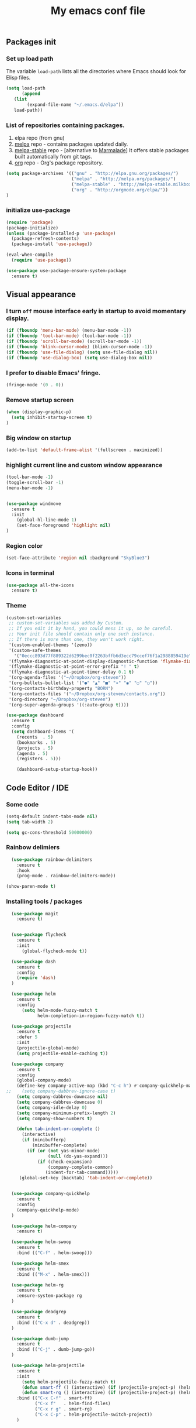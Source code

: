 #+TITLE: My emacs conf file

** Packages init

*** Set up load path

 The variable =load-path= lists all the directories where Emacs should look for Elisp files.

 #+BEGIN_SRC emacs-lisp :tangle ~/.emacs
 (setq load-path
       (append
	(list
         (expand-file-name "~/.emacs.d/elpa"))
	load-path))
 #+END_SRC

*** List of repositories containing packages.

1. elpa repo (from gnu)
2. [[http://melpa.milkbox.net/#/][melpa]] repo - contains packages updated daily.
3. [[http://melpa-stable.milkbox.net/#/][melpa-stable]] repo - [alternative to [[http://marmalade-repo.org/][Marmalade]]] It offers stable packages built automatically from git tags.
4. [[http://orgmode.org/elpa/][org]] repo - Org's package repository.

#+BEGIN_SRC emacs-lisp :tangle ~/.emacs
(setq package-archives '(("gnu" . "http://elpa.gnu.org/packages/")
                         ("melpa" . "http://melpa.org/packages/")
                         ("melpa-stable" . "http://melpa-stable.milkbox.net/packages/")
                         ("org" . "http://orgmode.org/elpa/"))
)
#+END_SRC

*** initialize use-package

#+BEGIN_SRC emacs-lisp :tangle ~/.emacs
(require 'package)
(package-initialize)
(unless (package-installed-p 'use-package)
  (package-refresh-contents)
  (package-install 'use-package))

(eval-when-compile
  (require 'use-package))

(use-package use-package-ensure-system-package
  :ensure t)

#+END_SRC



** Visual appearance

*** I turn =off= mouse interface early in startup to avoid momentary display.
#+BEGIN_SRC emacs-lisp :tangle ~/.emacs
(if (fboundp 'menu-bar-mode) (menu-bar-mode -1))
(if (fboundp 'tool-bar-mode) (tool-bar-mode -1))
(if (fboundp 'scroll-bar-mode) (scroll-bar-mode -1))
(if (fboundp 'blink-cursor-mode) (blink-cursor-mode -1))
(if (fboundp 'use-file-dialog) (setq use-file-dialog nil))
(if (fboundp 'use-dialog-box) (setq use-dialog-box nil))
#+END_SRC

*** I prefer to disable Emacs' fringe.

#+BEGIN_SRC emacs-lisp :tangle ~/.emacs
(fringe-mode '(0 . 0))
#+END_SRC

*** Remove startup screen

#+BEGIN_SRC emacs-lisp :tangle ~/.emacs
(when (display-graphic-p)
  (setq inhibit-startup-screen t)
)
#+END_SRC

*** Big window on startup

#+BEGIN_SRC emacs-lisp :tangle ~/.emacs
(add-to-list 'default-frame-alist '(fullscreen . maximized))
#+END_SRC

*** highlight current line and custom window appearance

#+BEGIN_SRC emacs-lisp :tangle ~/.emacs
(tool-bar-mode -1)
(toggle-scroll-bar -1)
(menu-bar-mode -1)


(use-package windmove
  :ensure t
  :init
    (global-hl-line-mode 1)
    (set-face-foreground 'highlight nil)
)
#+END_SRC

*** Region color 
#+BEGIN_SRC emacs-lisp :tangle ~/.emacs
(set-face-attribute 'region nil :background "SkyBlue3")
#+END_SRC

*** Icons in terminal
#+BEGIN_SRC emacs-lisp :tangle ~/.emacs
(use-package all-the-icons
  :ensure t)
#+END_SRC

*** Theme
#+BEGIN_SRC emacs-lisp :tangle ~/.emacs
(custom-set-variables
 ;; custom-set-variables was added by Custom.
 ;; If you edit it by hand, you could mess it up, so be careful.
 ;; Your init file should contain only one such instance.
 ;; If there is more than one, they won't work right.
 '(custom-enabled-themes '(zeno))
 '(custom-safe-themes
   '("0eccc893d77f889322d6299bec0f2263bffb6d3ecc79ccef76f1a2988859419e" default))
 '(flymake-diagnostic-at-point-display-diagnostic-function 'flymake-diagnostic-at-point-display-popup t)
 '(flymake-diagnostic-at-point-error-prefix "! " t)
 '(flymake-diagnostic-at-point-timer-delay 0.1 t)
 '(org-agenda-files '("~/Dropbox/org-steven"))
 '(org-bullets-bullet-list '("●" "▲" "■" "✶" "◉" "○" "○"))
 '(org-contacts-birthday-property "BORN")
 '(org-contacts-files '("~/Dropbox/org-steven/contacts.org"))
 '(org-directory "~/Dropbox/org-steven")
 '(org-super-agenda-groups '((:auto-group t))))
#+END_SRC

#+BEGIN_SRC emacs-lisp :tangle ~/.emacs
(use-package dashboard
  :ensure t
  :config
  (setq dashboard-items '(
    (recents  . 5)
    (bookmarks . 5)
    (projects . 5)
    (agenda . 5)
    (registers . 5)))

    (dashboard-setup-startup-hook))
#+END_SRC

** Code Editor / IDE

*** Some code
#+BEGIN_SRC emacs-lisp :tangle ~/.emacs
(setq-default indent-tabs-mode nil)
(setq tab-width 2)

(setq gc-cons-threshold 50000000)
#+END_SRC

*** Rainbow delimiers
#+BEGIN_SRC emacs-lisp :tangle ~/.emacs
  (use-package rainbow-delimiters
    :ensure t
    :hook
    (prog-mode . rainbow-delimiters-mode))

(show-paren-mode t)

#+END_SRC
    
*** Installing tools / packages

#+BEGIN_SRC emacs-lisp :tangle ~/.emacs
  (use-package magit
    :ensure t)


  (use-package flycheck
    :ensure t
    :init
      (global-flycheck-mode t))

  (use-package dash
    :ensure t
    :config
    (require 'dash)
  )

  (use-package helm
    :ensure t
    :config 
      (setq helm-mode-fuzzy-match t
            helm-completion-in-region-fuzzy-match t))

  (use-package projectile
    :ensure t
    :defer 5
    :init
    (projectile-global-mode)
    (setq projectile-enable-caching t))

  (use-package company 
    :ensure t
    :config
    (global-company-mode)
    (define-key company-active-map (kbd "C-c h") #'company-quickhelp-manual-begin)
;;    (setq company-dabbrev-ignore-case t)
    (setq company-dabbrev-downcase nil)
    (setq company-dabbrev-downcase 0)
    (setq company-idle-delay 0)
    (setq company-minimum-prefix-length 2)
    (setq company-show-numbers t)

    (defun tab-indent-or-complete ()
      (interactive)
      (if (minibufferp)
          (minibuffer-complete)
        (if (or (not yas-minor-mode)
                (null (do-yas-expand)))
            (if (check-expansion)
                (company-complete-common)
               (indent-for-tab-command)))))
     (global-set-key [backtab] 'tab-indent-or-complete))


  (use-package company-quickhelp
    :ensure t
    :config
    (company-quickhelp-mode)
  )

  (use-package helm-company 
    :ensure t)

  (use-package helm-swoop
    :ensure t
    :bind (("C-f" . helm-swoop)))

  (use-package helm-smex
    :ensure t
    :bind (("M-x" . helm-smex)))

  (use-package helm-rg
    :ensure t
    :ensure-system-package rg
  )

  (use-package deadgrep
    :ensure t
    :bind (("C-x d" . deadgrep))
  )

  (use-package dumb-jump
    :ensure t
    :bind (("C-j" . dumb-jump-go))
  )

  (use-package helm-projectile
    :ensure t
    :init 
      (setq helm-projectile-fuzzy-match t)
      (defun smart-ff () (interactive) (if (projectile-project-p) (helm-projectile-find-file-dwim) (call-interactively 'helm-find-files)))
      (defun smart-rg () (interactive) (if (projectile-project-p) (helm-projectile-rg) (helm-rg)))
    :bind (("C-x C-f" . smart-ff)
           ("C-x f"   . helm-find-files)
           ("C-x r g" . smart-rg)
           ("C-x C-p" . helm-projectile-switch-project))
    )



  (use-package lsp-mode
    :ensure t
    :commands lsp)

  (use-package lsp-ui
    :ensure t
    :commands lsp-ui-mode)

  (use-package company-lsp
    :ensure t
    :commands company-lsp)

  (use-package raml-mode
    :load-path "~/.emacs.d/raml-mode"
    :mode "\\.raml\\'")

  ;; helper funcftions
  (defun lsp-company-transformer (candidates)
    (let ((completion-ignore-case t))
      (all-completions (company-grab-symbol) candidates)))

  (defun lsp-js-hook nil
    (make-local-variable 'company-transformers)
    (push 'lsp-company-transformer company-transformers))

  (use-package typescript-mode
    :ensure t
    :init
    (add-to-list 'semantic-symref-filepattern-alist  '(typescript-mode "*.ts"))
    )

  (use-package js2-mode
    :ensure t
    :defer t
    :mode "\\.js\\'"
    :ensure-system-package (javascript-typescript-langserver . "sudo npm i -g javascript-typescript-langserver")
    :hook (lsp lsp-javascript-typescript-enable lsp-js-hook))

  (use-package json-mode
    :ensure t
    :defer t
    :mode "\\.json\\'")

  (use-package web-mode
    :ensure t
    :mode (("\\.html\\'" . web-mode)
          ("\\.twig\\'" . web-mode)))

  (use-package pug-mode
    :ensure t
    :mode (("\\.pug\\'" . pug-mode)))

  (use-package yaml-mode
    :ensure t
    :mode "\\.ya?ml\\'")

  (use-package dockerfile-mode
    :ensure t
    :mode "Dockerfile\\'")

#+END_SRC



# (define-key custom-keys-map (kbd "C-x C-m")  'sidebar-open)
# (define-key custom-keys-map (kbd "C-x m")  'mu4e)





**** Copy without killing
#+BEGIN_SRC emacs-lisp :tangle ~/.emacs
(defun xah-copy-to-register-1 ()
  "Copy current line or text selection to register 1.
See also: `xah-paste-from-register-1', `copy-to-register'.

URL `http://ergoemacs.org/emacs/elisp_copy-paste_register_1.html'
Version 2017-01-23"
  (interactive)
  (let ($p1 $p2)
    (if (region-active-p)
        (progn (setq $p1 (region-beginning))
               (setq $p2 (region-end)))
      (progn (setq $p1 (line-beginning-position))
      (setq $p2 (line-end-position))))
	     (copy-to-register ?1 $p1 $p2)))


(defun xah-paste-from-register-1 ()
  "Paste text from register 1.
See also: `xah-copy-to-register-1', `insert-register'.
URL `http://ergoemacs.org/emacs/elisp_copy-paste_register_1.html'
Version 2015-12-08"
  (interactive)
  (when (use-region-p)
    (delete-region (region-beginning) (region-end)))
  (insert-register ?1 t))

#+END_SRC
     
*** Navigation

#+BEGIN_SRC emacs-lisp :tangle ~/.emacs
(require 'cl)
(use-package windmove
  :ensure t
  :bind (("M-<left>" . windmove-left)
         ("M-<right>" . windmove-right)
         ("M-<up>" . windmove-up)
         ("M-<down>" . windmove-down)
   ))


(global-set-key (kbd "C-x C-x")  'delete-window)

(defun  split-and-find-file (&optional HV)
   "Split the window and open the find-file prompt"
  (setq cmd (if (string= HV "V") 
                   'split-window-vertically
                   'split-window-horizontally))

  (lexical-let ((split-cmd cmd))
       #'(lambda ()
           (interactive)
           (funcall split-cmd)
           (other-window 1)
           (call-interactively (key-binding (kbd "C-x C-f")))
)))

(global-set-key (kbd "C-x C-<right>")  (split-and-find-file "H"))
(global-set-key (kbd "C-x C-<left>")  (split-and-find-file "H"))
(global-set-key (kbd "C-x C-<up>")  (split-and-find-file "V"))
(global-set-key (kbd "C-x C-<down>")  (split-and-find-file "V"))



(use-package multiple-cursors
  :ensure t
  :bind (("C-. RET" .  'mc/edit-lines)
         ("C-. C-s" .  'mc/mark-next-like-this-word)
         ("C-. C-r" .  'mc/mark-previous-like-this-word)
))

(use-package phi-search
  :ensure t
  :bind (("C-s" . 'phi-search)
         ("C-r" . 'phi-search-backward))
)

(global-set-key (kbd "C-S-c") 'xah-copy-to-register-1)
(global-set-key (kbd "C-S-v") 'xah-paste-from-register-1)

(global-set-key (kbd "C-d")  'duplicate-line-or-region)


#+END_SRC
*** Treemacs
#+BEGIN_SRC emacs-lisp :tangle ~/.emacs
(use-package treemacs
  :ensure t
  :defer t
  :init
  (with-eval-after-load 'winum
    (define-key winum-keymap (kbd "M-0") #'treemacs-select-window))
  :config
  (progn
    (setq treemacs-collapse-dirs                 (if (executable-find "python") 3 0)
          treemacs-deferred-git-apply-delay      0.5
          treemacs-display-in-side-window        t
          treemacs-eldoc-display                 t
          treemacs-file-event-delay              5000
          treemacs-file-follow-delay             0.2
          treemacs-follow-after-init             t
          treemacs-git-command-pipe              ""
          treemacs-goto-tag-strategy             'refetch-index
          treemacs-indentation                   2
          treemacs-indentation-string            " "
          treemacs-is-never-other-window         nil
          treemacs-max-git-entries               5000
          treemacs-no-png-images                 nil
          treemacs-no-delete-other-windows       t
          treemacs-project-follow-cleanup        nil
          treemacs-persist-file                  (expand-file-name ".cache/treemacs-persist" user-emacs-directory)
          treemacs-recenter-distance             0.1
          treemacs-recenter-after-file-follow    nil
          treemacs-recenter-after-tag-follow     nil
          treemacs-recenter-after-project-jump   'always
          treemacs-recenter-after-project-expand 'on-distance
          treemacs-show-cursor                   nil
          treemacs-show-hidden-files             t
          treemacs-silent-filewatch              nil
          treemacs-silent-refresh                nil
          treemacs-sorting                       'alphabetic-desc
          treemacs-space-between-root-nodes      t
          treemacs-tag-follow-cleanup            t
          treemacs-tag-follow-delay              1.5
          treemacs-width                         35)

    ;; The default width and height of the icons is 22 pixels. If you are
    ;; using a Hi-DPI display, uncomment this to double the icon size.
    ;;(treemacs-resize-icons 44)

    (treemacs-follow-mode t)
    (treemacs-filewatch-mode t)
    (treemacs-fringe-indicator-mode t)
    (pcase (cons (not (null (executable-find "git")))
                 (not (null (executable-find "python3"))))
      (`(t . t)
       (treemacs-git-mode 'deferred))
      (`(t . _)
       (treemacs-git-mode 'simple))))
  :bind
  (:map global-map
        ("M-0"       . treemacs-select-window)
        ("C-x t 1"   . treemacs-delete-other-windows)
        ("C-x t t"   . treemacs)
        ("C-x t B"   . treemacs-bookmark)
        ("C-x t C-t" . treemacs-find-file)
        ("C-x t M-t" . treemacs-find-tag)))

(use-package treemacs-projectile
  :after treemacs projectile
  :ensure t)

(use-package treemacs-icons-dired
  :after treemacs dired
  :ensure t
  :config (treemacs-icons-dired-mode))

(use-package treemacs-magit
  :after treemacs magit
  :ensure t)
#+END_SRC

*** Duplicate line

#+BEGIN_SRC emacs-lisp :tangle ~/.emacs
(defun duplicate-line-or-region (&optional n)
  "Duplicate current line, or region if active.
With argument N, make N copies.
With negative N, comment out original line and use the absolute value."
  (interactive "*p")
  (let ((use-region (use-region-p)))
    (save-excursion
      (let ((text (if use-region        ;Get region if active, otherwise line
                      (buffer-substring (region-beginning) (region-end))
                    (prog1 (thing-at-point 'line)
                      (end-of-line)
                      (if (< 0 (forward-line 1)) ;Go to beginning of next line, or make a new one
                          (newline))))))
        (dotimes (i (abs (or n 1)))     ;Insert N times, or once if not specified
          (insert text))))
    (if use-region nil                  ;Only if we're working with a line (not a region)
      (let ((pos (- (point) (line-beginning-position)))) ;Save column
        (if (> 0 n)                             ;Comment out original with negative arg
            (comment-region (line-beginning-position) (line-end-position)))
        (forward-line 1)
        (forward-char pos)))))
#+END_SRC

*** multi-term keys (minor-mode)
#+BEGIN_SRC emacs-lisp :tangle ~/.emacs
(use-package multi-term
  :ensure t
  :bind (("<f12>" . (lambda() (interactive) (multi-term-dedicated-open) (other-window 1))))
  :config
    (defvar term-mode-keymap (make-keymap) "term-mode keymap.")
    
    (define-key term-mode-keymap (kbd "s-<left>")  'windmove-left)
    (define-key term-mode-keymap (kbd "s-<right>") 'windmove-right)
    (define-key term-mode-keymap (kbd "s-<up>")    'windmove-up)
    (define-key term-mode-keymap (kbd "s-<down>")  'windmove-down)
    
    (define-key term-mode-keymap (kbd "M-<left>")  'windmove-left)
    (define-key term-mode-keymap (kbd "M-<right>") 'windmove-right)
    (define-key term-mode-keymap (kbd "M-<up>")    'windmove-up)
    (define-key term-mode-keymap (kbd "M-<down>")  'windmove-down)
    (define-key term-mode-keymap (kbd "M-x") 'helm-smex)
    
    (define-key term-mode-keymap (kbd "C-c C-c")  'term-interrupt-subjob)
    (define-key term-mode-keymap (kbd "M-DEL") 'term-send-backward-kill-word)
    (define-key term-mode-keymap (kbd "C-<right>") (lambda() (interactive) (term-send-raw-string "\e[1;5C")))
    (define-key term-mode-keymap (kbd "C-<left>") (lambda() (interactive) (term-send-raw-string "\e[1;5D")))
    (define-key term-mode-keymap (kbd "C-r") (lambda()(interactive) (term-send-raw-string "\C-r")))
    (define-key term-mode-keymap (kbd "C-d") (lambda()(interactive) (term-send-raw-string "\C-d")))

    (define-minor-mode my-term-minor-mode
      "A minor mode so that I got a normal terminal."
        :init-value nil
        :lighter "my-term"
        :keymap term-mode-keymap)
    
    (add-hook 'term-mode-hook (lambda()
      (message "%s" "This is in term mode and hook enabled.")
      (dolist (key '("\C-a" "\C-b" "\C-c" "\C-c \C-c" "\C-d" "\C-e" "\C-f" "\C-g"
        "\C-h" "\C-k" "\C-l" "\C-n" "\C-o" "\C-p" "\C-q"
        "\C-t" "\C-u" "\C-v" "\C-x" "\C-z" "\C-r" "\M-DEL" "\e"))
        (local-unset-key key))    
      (my-term-minor-mode 1)))
  (my-term-minor-mode -1))
#+END_SRC

*** org-mode shift select
#+BEGIN_SRC emacs-lisp :tangle ~/.emacs
(setq org-support-shift-select t)
#+END_SRC

*** Emacs backup
#+BEGIN_SRC emacs-lisp :tangle ~/.emacs
(setq backup-directory-alist `(("." . "~/.backups-emacs")))
(setq delete-old-versions t
  kept-new-versions 6
  kept-old-versions 2
  version-control t)
#+END_SRC

*** ialign
#+BEGIN_SRC emacs-lisp :tangle ~/.emacs
(modify-all-frames-parameters '((inhibit-double-buffering . t)))
(global-set-key (kbd "C-x C-i") #'ialign)
#+END_SRC
*** emacs 26+ hacks
#+BEGIN_SRC emacs-lisp :tangle ~/.emacs
(setenv "GDK_SCALE" "1")
(setenv "GDK_DPI_SCALE" "1")
(modify-all-frames-parameters '((inhibit-double-buffering . t)))
#+END_SRC
*** flymake
#+BEGIN_SRC emacs-lisp :tangle ~/.emacs
(use-package flymake-diagnostic-at-point
  :after flymake
  :custom
  (flymake-diagnostic-at-point-timer-delay 0.1)
  (flymake-diagnostic-at-point-error-prefix "! ")
  (flymake-diagnostic-at-point-display-diagnostic-function 'flymake-diagnostic-at-point-display-popup)
  :hook
  (flymake-mode . flymake-diagnostic-at-point-mode))
#+END_SRC

*** Python
#+BEGIN_SRC emacs-lisp :tangle ~/.emacs

(use-package elpy
  :ensure t
  :config
    (setq elpy-rpc-python-command "python3")
    (setq python-shell-interpreter "ipython3"
      python-shell-interpreter-args "-i")

    (add-hook 'python-mode-hook 'jedi:setup)
    (define-key python-mode-map (kbd "M-.") 'jedi:goto-definition)
    (setq jedi:complete-on-dot t)
    (elpy-enable))

#+END_SRC

* org-mode 
#+BEGIN_SRC emacs-lisp :tangle ~/.emacs
;; weird trick 
(setq date '(12 21 2017))
(use-package org-indent :ensure nil :after org :delight)

(use-package org
  :ensure org-plus-contrib
  :custom
    (org-directory "~/Dropbox/org-steven")
    (org-agenda-files (list org-directory))
  :config
    (require 'org-inlinetask)
    (define-key global-map "\C-cl" 'org-store-link)
    (define-key global-map "\C-ca" 'org-agenda)
    (define-key global-map "\C-c\C-a" 'cfw:open-org-calendar)
    (define-key global-map "\C-cc" 'org-capture)

    (setq org-log-done t)
    (setq org-confirm-elisp-link-function nil)

    (setq org-todo-keywords
      '((sequence "TODO(t)" "WIP(w)" "|" "DONE(d)")
    ))


    (setq org-todo-keyword-faces '(
        ("TO_READ"   . "Magenta") 
        ("GLIMPSED"  . "DarkGoldenrod") 
        ("DONE"      . "LimeGreen")
        ("RECOMMEND" . "MediumOrchid") 
        ("BORED"     . "red") 
        ("TOO_HARD"  . "red")
        
        ("MAYBE"    . "dodger blue")
        ("TODO"     . "red")
        ("WIP"      . "orange")
        ("DONE"     . "LimeGreen")
        ("CANCELED" . "magenta" )
     ))

(setq org-capture-templates
  '(("a" "Appointment" entry (file  "~/Dropbox/org-steven/gcal.org" ) "* %?\n\n%^T\n\n:PROPERTIES:\n\n:END:\n\n")
    ("l" "Link" entry (file+headline "~/Dropbox/org-steven/links.org" "Links") "* %? %^L %^g \n%T" :prepend t)
    ("b" "Blog idea" entry (file+headline "~/Dropbox/org-steven/todo.org" "Blog Topics:") "* %?\n%T" :prepend t)
    ("t" "To Do Item" entry (file+headline "~/Dropbox/org-steven/todo.org" "To Do") "* TODO %?\n%u" :prepend t)
    ("n" "Note" entry (file+headline "~/Dropbox/org-steven/todo.org" "Note space") "* %?\n%u" :prepend t)
    ("j" "Journal" entry (file+datetree "~/Dropbox/org-steven/journal.org") "* %?\nEntered on %U\n  %i\n  %a")
    ("c" "Contacts" entry (file "~/Dropbox/org-steven/contacts.org") "* %(org-contacts-template-name)\n\n:PROPERTIES:\n\n:EMAIL: %(org-contacts-template-email)\n\n")
    ("s" "Screencast" entry (file "~/Dropbox/org-steven/screencastnotes.org") "* %?\n%i\n")))
)

(use-package org-super-agenda
  :ensure t
  :custom (org-super-agenda-groups '((:auto-group t)) (org-agenda-list)))

(use-package org-bullets
  :ensure t
  :after org
  :hook (org-mode . org-bullets-mode)
  :custom (org-bullets-bullet-list '("●" "▲" "■" "✶" "◉" "○" "○")))


(add-to-list 'org-modules 'org-habit t)
(add-to-list 'org-modules 'org-checklist t)

;; Set Up org-projectile

(use-package org-projectile
  :bind (("C-c n p" . org-projectile-project-todo-completing-read)
         ("C-c c" . org-capture))
  :config
  (progn
    (setq org-projectile-projects-file
          "~/Dropbox/org-steven/projects.org")
;;    (setq org-agenda-files (append org-agenda-files (org-projectile-todo-files)))
    (push (org-projectile-project-todo-entry) org-capture-templates))
  :ensure t)


;; Set Up org-contacts

(use-package org-contacts
  :ensure nil
  :after org
  :custom (org-contacts-files '("~/Dropbox/org-steven/contacts.org"))
  :custom (org-contacts-birthday-property "BORN")
  :config
)


;; checkbox validate parent


(defun my/org-checkbox-todo ()
  "Switch header TODO state to DONE when all checkboxes are ticked, to TODO otherwise"
  (let ((todo-state (org-get-todo-state)) beg end)
    (unless (not todo-state)
      (save-excursion
    (org-back-to-heading t)
    (setq beg (point))
    (end-of-line)
    (setq end (point))
    (goto-char beg)
    (if (re-search-forward "\\[\\([0-9]*%\\)\\]\\|\\[\\([0-9]*\\)/\\([0-9]*\\)\\]"
                   end t)
        (if (match-end 1)
        (if (equal (match-string 1) "100%")
            (unless (string-equal todo-state "DONE")
              (org-todo 'done))
          (unless (string-equal todo-state "TODO")
            (org-todo 'todo)))
          (if (and (> (match-end 2) (match-beginning 2))
               (equal (match-string 2) (match-string 3)))
          (unless (string-equal todo-state "DONE")
            (org-todo 'done))
        (unless (string-equal todo-state "TODO")
          (org-todo 'todo)))))))))

(add-hook 'org-checkbox-statistics-hook 'my/org-checkbox-todo)

;; Set Up Google Calendar

'(org-agenda-include-diary t)

(use-package org-gcal
  :ensure t
  :config

  (setq package-check-signature nil)

  (setq org-gcal-client-id "174856972518-te2gkd7e9krp7tic68eeqsngbcihdshd.apps.googleusercontent.com"
      org-gcal-client-secret "Za7tXAXaybyHDVkdrAC3nrcS"
      org-gcal-file-alist '(("boehm_s@etna-alternance.net" .  "~/Dropbox/org-steven/gcal.org")))

  (add-hook 'org-agenda-mode-hook (lambda () (org-gcal-sync) ))
  (add-hook 'org-capture-after-finalize-hook (lambda () (org-gcal-sync) ))
)

(use-package calfw-org :ensure t)
(use-package calfw-ical :ensure t)

(use-package calfw
  :ensure t
  :config
    (require 'calfw)
    (require 'calfw-org)
    (setq cfw:org-overwrite-default-keybinding t)
    (require 'calfw-ical)
)

(use-package calfw-gcal 
  :ensure t
  :config
    (require 'calfw-gcal)
)

#+END_SRC


* For C/C++

** Setup General

#+BEGIN_SRC emacs-lisp :tangle ~/.emacs
(setq gc-cons-threshold 100000000)
(setq inhibit-startup-message t)

(defalias 'yes-or-no-p 'y-or-n-p)

;; show unncessary whitespace that can mess up your diff
(add-hook 'prog-mode-hook
          (lambda () (interactive)
            (setq show-trailing-whitespace 1)))

;; use space to indent by default
(setq-default indent-tabs-mode nil)

;; set appearance of a tab that is represented by 4 spaces
(setq-default tab-width 2)

;; Compilation
(global-set-key (kbd "<f5>") (lambda ()
                               (interactive)
                               (setq-local compilation-read-command nil)
                               (call-interactively 'compile)))
;; setup GDB
(setq
 ;; use gdb-many-windows by default
 gdb-many-windows t

 ;; Non-nil means display source file containing the main routine at startup
 gdb-show-main t
 )


;; Package zygospore
(use-package zygospore
  :bind (("C-x 1" . zygospore-toggle-delete-other-windows)
         ("RET" .   newline-and-indent)))

  ; automatically indent when press RET

;; activate whitespace-mode to view all whitespace characters
(global-set-key (kbd "C-c w") 'whitespace-mode)

 #+END_SRC


** Setup C

#+BEGIN_SRC emacs-lisp :tangle ~/.emacs
(use-package cl-lib
  :ensure t)
(use-package cc-mode
  :ensure t
  :init
  (require 'cc-mode)
  (define-key c-mode-map  [(tab)] 'company-complete)
  (define-key c++-mode-map  [(tab)] 'company-complete))

(use-package company-c-headers
  :ensure t
  :init
  (add-to-list 'company-backends 'company-c-headers))

;; hs-minor-mode for folding source code
(add-hook 'c-mode-common-hook 'hs-minor-mode)

(setq c-default-style "linux") ;; set style to "linux"

 #+END_SRC

** Setup PHP

#+BEGIN_SRC emacs-lisp :tangle ~/.emacs
  (require 'semantic/symref/grep)

  (use-package company-php  :ensure t)

  (use-package php-mode
    :ensure t
    :init
    (add-to-list 'semantic-symref-filepattern-alist  '(php-mode "*.php" "*.tpl"))
    )
 #+END_SRC


** Setup Editing

#+BEGIN_SRC emacs-lisp :tangle ~/.emacs
;; GROUP: Editing -> Editing Basics
(setq global-mark-ring-max 5000         ; increase mark ring to contains 5000 entries
      mark-ring-max 5000                ; increase kill ring to contains 5000 entries
      mode-require-final-newline t      ; add a newline to end of file
      tab-width 4                       ; default to 4 visible spaces to display a tab
      )

(add-hook 'sh-mode-hook (lambda ()
                          (setq tab-width 4)))

(set-terminal-coding-system 'utf-8)
(set-keyboard-coding-system 'utf-8)
(set-language-environment "UTF-8")
(prefer-coding-system 'utf-8)

(setq-default indent-tabs-mode nil)
(delete-selection-mode)
(global-set-key (kbd "RET") 'newline-and-indent)

;; GROUP: Editing -> Killing
(setq kill-ring-max 5000 ; increase kill-ring capacity
      kill-whole-line t  ; if NIL, kill whole line and move the next line up
      )

;; show whitespace in diff-mode
(add-hook 'diff-mode-hook (lambda ()
                            (setq-local whitespace-style
                                        '(face
                                          tabs
                                          tab-mark
                                          spaces
                                          space-mark
                                          trailing
                                          indentation::space
                                          indentation::tab
                                          newline
                                          newline-mark))
                            (whitespace-mode 1)))

;; Package: volatile-highlights
;; GROUP: Editing -> Volatile Highlights
(use-package volatile-highlights
  :ensure t
  :init
  (volatile-highlights-mode t))

;; Package: undo-tree
;; GROUP: Editing -> Undo -> Undo Tree
(use-package undo-tree
  :ensure t
  :init
  (global-undo-tree-mode 1))

;; Package: yasnippet
;; GROUP: Editing -> Yasnippet
;; Package: yasnippet
(use-package yasnippet
  :ensure t
  :defer t
  :init
  (add-hook 'prog-mode-hook 'yas-minor-mode)
  (yas-global-mode 1)
)

(use-package yasnippet-snippets 
  :ensure t)

;; Package: clean-aindent-mode
(use-package clean-aindent-mode
  :ensure t
  :init
  (add-hook 'prog-mode-hook 'clean-aindent-mode))

;; Package: dtrt-indent
(use-package dtrt-indent
  :ensure t
  :init
  (dtrt-indent-mode 1)
  (setq dtrt-indent-verbosity 0))

;; Package: ws-butler
(use-package ws-butler
  :ensure t
  :init
  (add-hook 'prog-mode-hook 'ws-butler-mode)
  (add-hook 'text-mode 'ws-butler-mode)
  (add-hook 'fundamental-mode 'ws-butler-mode))

;; PACKAGE: comment-dwim-2
(use-package comment-dwim-2
  :ensure t
  :bind (("M-;" . comment-dwim-2))
  )

;; PACKAGE: anzu
;; GROUP: Editing -> Matching -> Isearch -> Anzu
(use-package anzu
  :ensure t
  :init
  (global-anzu-mode)
  (global-set-key (kbd "M-%") 'anzu-query-replace)
  (global-set-key (kbd "C-M-%") 'anzu-query-replace-regexp))

;; PACKAGE: iedit
(use-package iedit
  :ensure t
  :bind (("C-;" . iedit-mode))
  :init
  (setq iedit-toggle-key-default nil))

;; Customized functions
(defun prelude-move-beginning-of-line (arg)
  "Move point back to indentation of beginning of line.
Move point to the first non-whitespace character on this line.
If point is already there, move to the beginning of the line.
Effectively toggle between the first non-whitespace character and
the beginning of the line.
If ARG is not nil or 1, move forward ARG - 1 lines first. If
point reaches the beginning or end of the buffer, stop there."
  (interactive "^p")
  (setq arg (or arg 1))

  ;; Move lines first
  (when (/= arg 1)
    (let ((line-move-visual nil))
      (forward-line (1- arg))))

  (let ((orig-point (point)))
    (back-to-indentation)
    (when (= orig-point (point))
      (move-beginning-of-line 1))))

(global-set-key (kbd "C-a") 'prelude-move-beginning-of-line)

(defadvice kill-ring-save (before slick-copy activate compile)
  "When called interactively with no active region, copy a single
line instead."
  (interactive
   (if mark-active (list (region-beginning) (region-end))
     (message "Copied line")
     (list (line-beginning-position)
           (line-beginning-position 2)))))

(defadvice kill-region (before slick-cut activate compile)
  "When called interactively with no active region, kill a single
  line instead."
  (interactive
   (if mark-active (list (region-beginning) (region-end))
     (list (line-beginning-position)
           (line-beginning-position 2)))))

;; kill a line, including whitespace characters until next non-whiepsace character
;; of next line
(defadvice kill-line (before check-position activate)
  (if (member major-mode
              '(emacs-lisp-mode scheme-mode lisp-mode
                                c-mode c++-mode objc-mode
                                latex-mode plain-tex-mode))
      (if (and (eolp) (not (bolp)))
          (progn (forward-char 1)
                 (just-one-space 0)
                 (backward-char 1)))))

;; taken from prelude-editor.el
;; automatically indenting yanked text if in programming-modes
(defvar yank-indent-modes
  '(LaTeX-mode TeX-mode)
  "Modes in which to indent regions that are yanked (or yank-popped).
Only modes that don't derive from `prog-mode' should be listed here.")

(defvar yank-indent-blacklisted-modes
  '(python-mode slim-mode haml-mode)
  "Modes for which auto-indenting is suppressed.")

(defvar yank-advised-indent-threshold 1000
  "Threshold (# chars) over which indentation does not automatically occur.")

(defun yank-advised-indent-function (beg end)
  "Do indentation, as long as the region isn't too large."
  (if (<= (- end beg) yank-advised-indent-threshold)
      (indent-region beg end nil)))

(defadvice yank (after yank-indent activate)
  "If current mode is one of 'yank-indent-modes,
indent yanked text (with prefix arg don't indent)."
  (if (and (not (ad-get-arg 0))
           (not (member major-mode yank-indent-blacklisted-modes))
           (or (derived-mode-p 'prog-mode)
               (member major-mode yank-indent-modes)))
      (let ((transient-mark-mode nil))
        (yank-advised-indent-function (region-beginning) (region-end)))))

(defadvice yank-pop (after yank-pop-indent activate)
  "If current mode is one of `yank-indent-modes',
indent yanked text (with prefix arg don't indent)."
  (when (and (not (ad-get-arg 0))
             (not (member major-mode yank-indent-blacklisted-modes))
             (or (derived-mode-p 'prog-mode)
                 (member major-mode yank-indent-modes)))
    (let ((transient-mark-mode nil))
      (yank-advised-indent-function (region-beginning) (region-end)))))

;; prelude-core.el
(defun indent-buffer ()
  "Indent the currently visited buffer."
  (interactive)
  (indent-region (point-min) (point-max)))

;; prelude-editing.el
(defcustom prelude-indent-sensitive-modes
  '(coffee-mode python-mode slim-mode haml-mode yaml-mode)
  "Modes for which auto-indenting is suppressed."
  :type 'list)

(defun indent-region-or-buffer ()
  "Indent a region if selected, otherwise the whole buffer."
  (interactive)
  (unless (member major-mode prelude-indent-sensitive-modes)
    (save-excursion
      (if (region-active-p)
          (progn
            (indent-region (region-beginning) (region-end))
            (message "Indented selected region."))
        (progn
          (indent-buffer)
          (message "Indented buffer.")))
      (whitespace-cleanup))))

(global-set-key (kbd "C-c i") 'indent-region-or-buffer)

;; add duplicate line function from Prelude
;; taken from prelude-core.el
(defun prelude-get-positions-of-line-or-region ()
  "Return positions (beg . end) of the current line
or region."
  (let (beg end)
    (if (and mark-active (> (point) (mark)))
        (exchange-point-and-mark))
    (setq beg (line-beginning-position))
    (if mark-active
        (exchange-point-and-mark))
    (setq end (line-end-position))
    (cons beg end)))

;; smart openline
(defun prelude-smart-open-line (arg)
  "Insert an empty line after the current line.
Position the cursor at its beginning, according to the current mode.
With a prefix ARG open line above the current line."
  (interactive "P")
  (if arg
      (prelude-smart-open-line-above)
    (progn
      (move-end-of-line nil)
      (newline-and-indent))))

(defun prelude-smart-open-line-above ()
  "Insert an empty line above the current line.
Position the cursor at it's beginning, according to the current mode."
  (interactive)
  (move-beginning-of-line nil)
  (newline-and-indent)
  (forward-line -1)
  (indent-according-to-mode))

(global-set-key (kbd "M-o") 'prelude-smart-open-line)
(global-set-key (kbd "M-o") 'open-line)

#+END_SRC

** Setup ggtags
#+BEGIN_SRC emacs-lisp :tangle ~/.emacs
(use-package ggtags
  :ensure t
  :init 
    (require 'ggtags)
    (add-hook 'c-mode-common-hook (lambda ()
      (when (derived-mode-p 
        'c-mode 
        'c++-mode 
        'java-mode 
        'asm-mode)
      (ggtags-mode 1))))
    (dolist (map (list ggtags-mode-map dired-mode-map))
      (define-key map (kbd "C-c g s") 'ggtags-find-other-symbol)
      (define-key map (kbd "C-c g h") 'ggtags-view-tag-history)
      (define-key map (kbd "C-c g r") 'ggtags-find-reference)
      (define-key map (kbd "C-c g f") 'ggtags-find-file)
      (define-key map (kbd "C-c g c") 'ggtags-create-tags)
      (define-key map (kbd "C-c g u") 'ggtags-update-tags)
      (define-key map (kbd "C-c g a") 'helm-gtags-tags-in-this-function)
      (define-key map (kbd "M-.") 'ggtags-find-tag-dwim)
      (define-key map (kbd "M-,") 'pop-tag-mark)
      (define-key map (kbd "C-c <") 'ggtags-prev-mark)
      (define-key map (kbd "C-c >") 'ggtags-next-mark))
)
#+END_SRC

** Setup helm-ggtags
#+BEGIN_SRC emacs-lisp :tangle ~/.emacs
(setq helm-gtags-prefix-key "\C-cg")

(use-package helm-gtags
  :ensure t
  :init
  (progn
    (setq helm-gtags-ignore-case t
          helm-gtags-auto-update t
          helm-gtags-use-input-at-cursor t
          helm-gtags-pulse-at-cursor t
          helm-gtags-prefix-key "\C-cg"
          helm-gtags-suggested-key-mapping t)

    ;; Enable helm-gtags-mode in Dired so you can jump to any tag
    ;; when navigate project tree with Dired
    (add-hook 'dired-mode-hook 'helm-gtags-mode)

    ;; Enable helm-gtags-mode in Eshell for the same reason as above
    (add-hook 'eshell-mode-hook 'helm-gtags-mode)

    ;; Enable helm-gtags-mode in languages that GNU Global supports
    (add-hook 'c-mode-hook 'helm-gtags-mode)
    (add-hook 'c++-mode-hook 'helm-gtags-mode)
    (add-hook 'java-mode-hook 'helm-gtags-mode)
    (add-hook 'asm-mode-hook 'helm-gtags-mode)

    ;; key bindings
    (with-eval-after-load 'helm-gtags
      (define-key helm-gtags-mode-map (kbd "C-c g a") 'helm-gtags-tags-in-this-function)
      (define-key helm-gtags-mode-map (kbd "C-j") 'helm-gtags-select)
      (define-key helm-gtags-mode-map (kbd "M-.") 'helm-gtags-dwim)
      (define-key helm-gtags-mode-map (kbd "M-,") 'helm-gtags-pop-stack)
      (define-key helm-gtags-mode-map (kbd "C-c <") 'helm-gtags-previous-history)
      (define-key helm-gtags-mode-map (kbd "C-c >") 'helm-gtags-next-history))))
#+END_SRC


* Elfeed (RSS feeds)

#+BEGIN_SRC emacs-lisp :tangle ~/.emacs
(use-package elfeed
  :ensure t
  :init
    (setq elfeed-feeds '(
      ("https://hnrss.org/frontpage" IT code hackernews)
      ("https://futurism.com/feed" IT futurism)
      ("https://github.com/boehm-s.private.atom?token=AOYD4nnn-BKhwsVWNcKRhMZbeylZzUAoks66PLq8wA==" github)
      ("https://news.google.com/rss?hl=fr&gl=FR&ceid=FR:fr" news google-news)
      ("https://www.lesnumeriques.com/rss.xml" lesnumeriques hide)
    ))
    (setq-default elfeed-search-filter "@1-week-ago +unread -hide")
  :config
    (add-hook 'elfeed-new-entry-hook
      (elfeed-make-tagger :feed-url "lesnumeriques\\.com"
			              :entry-link "test.html"
                          :add '(test)
			              :remove '(hide)))
)
#+END_SRC

* Emails

# :tangle ~/.emacs
#+BEGIN_SRC emacs-lisp 
(use-package mu4e
  :load-path "/usr/local/share/emacs/site-lisp/mu4e"
  :ensure-system-package offlineimap
  :ensure-system-package mu
  :init
    (setq mail-user-agent 'mu4e-user-agent)
    (setq mu4e-sent-messages-behavior 'delete)

    ;; default
    (setq mu4e-maildir "~/Maildir")
    (setq mu4e-drafts-folder "/[Gmail].Brouillons")
    (setq mu4e-sent-folder   "/[Gmail].Messages envoy&AOk-s")
    (setq mu4e-trash-folder  "/[Gmail].Corbeille")

    ;; setup some handy shortcuts
    (setq mu4e-maildir-shortcuts
          '(("/INBOX"             . ?i)
            ("/[Gmail].Messages envoy&AOk-s" . ?s)
            ("/[Gmail].Corbeille"     . ?t)))

    ;; allow for updating mail using 'U' in the main view:
    (setq
      mu4e-get-mail-command "offlineimap"   ;; or fetchmail, or ...
      mu4e-update-interval 300)             ;; update every 5 minutes

)

(use-package smtpmail
  :ensure t
  :init 
    (setq message-send-mail-function 'smtpmail-send-it
      starttls-use-gnutls t
      smtpmail-starttls-credentials '(("smtp.gmail.com" 587 nil nil))
      smtpmail-auth-credentials (expand-file-name "~/.authinfo.gpg")
      smtpmail-default-smtp-server "smtp.gmail.com"
      smtpmail-smtp-server "smtp.gmail.com"
      smtpmail-smtp-service 587
      smtpmail-debug-info t ))

;; something about ourselves
;; I don't use a signature...
(setq
  user-mail-address "boehm_s@etna-alternance.net"
  user-full-name  "Steven BOEHM"
 ;; message-signature
 ;;  (concat
 ;;    "Foo X. Bar\n"
 ;;    "http://www.example.com\n")
)
(setq message-kill-buffer-on-exit t)

#+END_SRC

* Modeline
** Spotify utils
#+BEGIN_SRC emacs-lisp :tangle ~/.emacs
    (use-package helm-spotify-plus :ensure t)
    (use-package lyrics :ensure t)

  (defvar sp-dbus-get "dbus-send --print-reply --dest=org.mpris.MediaPlayer2.spotify /org/mpris/MediaPlayer2 org.freedesktop.DBus.Properties.Get string:'org.mpris.MediaPlayer2.Player' ")
  (defvar sp-paused-bashstr (concat sp-dbus-get "string:'PlaybackStatus' | tail -n1 | cut -d\\\" -f2"))
  (defvar sp-metadata-bashstr  (concat "metadata=$(" sp-dbus-get  " string:'Metadata');"))
  (defvar sp-artist-bashstr  "artist=$(echo \"$metadata\" | grep -A2 albumArtist | tail -n1 | cut -d\\\" -f2);")
  (defvar sp-song-bashstr  "song=$(echo \"$metadata\" | grep -A1 title | tail -n1 | cut -d\\\" -f2);")

  (defun sp-bash-metadata-echo (arg1 arg2)
    (replace-regexp-in-string "\n$" "" (shell-command-to-string (concat sp-metadata-bashstr arg1 arg2))))

  (defun spotify-artist ()
    (sp-bash-metadata-echo sp-artist-bashstr "echo \"$artist\""))

  (defun spotify-song (&optional trimmed)
    (or trimmed (setq trimmed nil))
    (setq song (sp-bash-metadata-echo sp-song-bashstr "echo \"$song\""))
    (if trimmed
      (string-trim (car (split-string song "-")))
      song))

  (defun spotify-current ()
    (format "[%s]   %s" (spotify-artist) (spotify-song)))

  (defun get-spotify-text (txt offset &optional size)
    (unless size (setq size 25))
    (setq blank        (make-string size ? )
          scroll-txt   (concat blank txt blank)
          max-offset   (+ size (length txt))
          offset       (mod offset max-offset))
          (substring scroll-txt offset (+ offset size)))

  (defvar spotify-playing (string-match-p
    "Playing" 
    (shell-command-to-string sp-paused-bashstr)))
  (defvar spotify-text-counter 0)
  (defvar spotify-text-display "")

  (defun spotify-update-data ()
    (setq spotify-text-counter (+ spotify-text-counter 1))
    (setq spotify-playing (string-match-p "Playing" (shell-command-to-string sp-paused-bashstr)))
    (force-mode-line-update t))


   (defun spotify-music-details ()
     (interactive)
     (setq song-title  (spotify-song t)
           song-artist (spotify-artist)
           frame-name  (concat "[Spotify-Modeline] " song-artist " - " song-title))

   	 (select-frame (make-frame `((name . ,frame-name))))
   	 (lyrics song-artist song-title)
     (eww-browse-url song-artist)
;;     (helm-google-google (mapconcat 'identity (split-string (song-artist) " ") "+" ))
	 
     ;; Use C-q to exit and re-bind to it's original fn
     (define-key (current-global-map) (kbd "C-q") 
       '(lambda () (interactive)  
         (global-set-key (kbd "C-q") 'quoted-insert) 
         (delete-frame))
     ))


   (run-with-timer 0 0.2 'spotify-update-data)

#+END_SRC

** modeline conf

#+BEGIN_SRC emacs-lisp :tangle ~/.emacs
    (use-package spaceline :ensure t)

    (use-package spaceline-config 
      :ensure spaceline
      :config
        (spaceline-helm-mode 1)

        (require 'spaceline-all-the-icons)
        (require 'helm-spotify-plus)

        (setq-default
          powerline-height 24
          powerline-default-separator 'slant) 

        (spaceline-define-segment my/spotify-song
          "spotify-current music playing"
          (get-spotify-text (spotify-current) spotify-text-counter))

        (spaceline-define-segment my/spotify-controls
          (list 
            (propertize "⏪ " 'local-map (make-mode-line-mouse-map 'mouse-1 
              '(lambda () (interactive) (helm-spotify-plus-previous))))

            (propertize (if spotify-playing "⏸" "⏵") 'local-map (make-mode-line-mouse-map 'mouse-1 
              '(lambda () (interactive) (helm-spotify-plus-toggle-play-pause) (setq spotify-playing (not spotify-playing)))))

            (propertize " ⏩" 'local-map (make-mode-line-mouse-map 'mouse-1 
              '(lambda () (interactive) (helm-spotify-plus-next))))
         ))

        (spaceline-define-segment my/spotify-details
          (propertize "♩♩♩" 'local-map (make-mode-line-mouse-map 'mouse-1 'spotify-music-details)))


       (spaceline-compile 'main 
         '(((persp-name
           workspace-number
           window-number)
             :fallback evil-state
             :face highlight-face
             :priority 100)
           (anzu :priority 95)
           auto-compile
           ((buffer-modified buffer-size buffer-id remote-host)
             :priority 98)
           (major-mode :priority 79)
           (process :when active)
           ((flycheck-error flycheck-warning flycheck-info)
             :when active
             :priority 89)
           (erc-track :when active)
           ((all-the-icons-vc-icon all-the-icons-vc-status) :priority 90)
           ;; (version-control :when active
           ;;   :priority 78)
           (org-pomodoro :when active)
           (org-clock :when active))

         ; right side
         '(which-function
           (my/spotify-details :priority 99)
           (my/spotify-song :priority 99)
           (my/spotify-controls :priority 99)
           (python-pyvenv :fallback python-pyenv)
           (purpose :priority 94)
           (battery :when active)
           (selection-info :priority 95)
           input-method
           ((buffer-encoding-abbrev
           point-position
           line-column)
             :separator " | "
             :priority 96)
           (global :when active)
           (buffer-position :priority 99)
           (hud :priority 99)))


        ;; Only render the modeline on the current window !

        (setq-default mode-line-format '("%e" (:eval (when (powerline-selected-window-active) (spaceline-ml-main))  )))
        (set-face-attribute 'mode-line-inactive nil
          :underline t
          :background (face-background 'default))
  )

#+END_SRC



* Packages to install manually (with apt or git)

** For mails (mu / mu4e)

sudo apt-get install autoconf automake libtool g++ glibc-* libglib2-* libgmime-3.0-* libxapian-dev guile-2.0-dev html2text xdg-utils libwebkit-dev libgtk-3-* libjsoncpp-dev  json-glib-tools libwebkitgtk-3.0-* textinfo
git clone git://github.com/djcb/mu.git
cd mu
./autogen.sh && ./configure && make
sudo make install

configure gmail with offlineimap : https://www.djcbsoftware.nl/code/mu/mu4e/Gmail-configuration.html

** For C / C++
Install GNU GLOBAL : https://www.gnu.org/software/global/download.html
Install CTAGS : http://ctags.sourceforge.net/
pip install pygments

sudo apt-get install libxpm* libjpeg9* libgif-dev libgif7 libtiff5* gnutls-*
sudo apt-get install clang-7* libclang1-7 libclang-7-dev libclang1 

** For JS (nodejs ...)

sudo apt install nodejs npm 
sudo npm install -g n
sudo n latest


* For full-featured emacs 

sudo apt-get install libxaw3dxft8* libcairo2* librsvg2-* liblcms2-* imagemagick-6-* libgpm2 libgpm-dev libgconf2-* libselinux1* libm17n-* libotf-dev libsystemd* libjansson* libgtk3*
